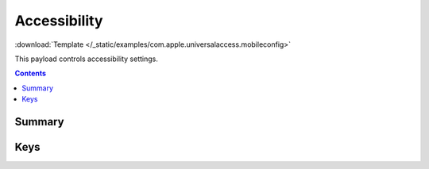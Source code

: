 .. _payloadtype-com.apple.universalaccess:

.. role:: macos

:macos:`Accessibility`
======================

:download:`Template </_static/examples/com.apple.universalaccess.mobileconfig>`

This payload controls accessibility settings.

.. contents::

Summary
-------

.. pfmheader:: /_static/manifests/com.apple.universalaccess manifest.plist

Keys
----

.. pfmkey:: closeViewScrollWheelToggle /_static/manifests/com.apple.universalaccess manifest.plist
.. pfmkey:: closeViewHotkeysEnabled /_static/manifests/com.apple.universalaccess manifest.plist
.. pfmkey:: whiteOnBlack /_static/manifests/com.apple.universalaccess manifest.plist
.. pfmkey:: grayscale /_static/manifests/com.apple.universalaccess manifest.plist
.. pfmkey:: flashScreen /_static/manifests/com.apple.universalaccess manifest.plist
.. pfmkey:: mouseDriverCursorSize /_static/manifests/com.apple.universalaccess manifest.plist
.. pfmkey:: voiceOverOnOffKey /_static/manifests/com.apple.universalaccess manifest.plist
.. pfmkey:: stickyKey /_static/manifests/com.apple.universalaccess manifest.plist
.. pfmkey:: slowKey /_static/manifests/com.apple.universalaccess manifest.plist
.. pfmkey:: mouseDriver /_static/manifests/com.apple.universalaccess manifest.plist


